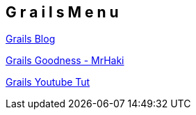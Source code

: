 == G r a i l s   M e n u

http://storypodders.com/dasBlog/CategoryView,category,Groovy.aspx[Grails Blog]

http://mrhaki.blogspot.com/2011/03/grails-goodness-access-configuration-in.html[Grails Goodness - MrHaki]

http://www.youtube.com/v/IHUPLOnUF4g[Grails Youtube Tut]

